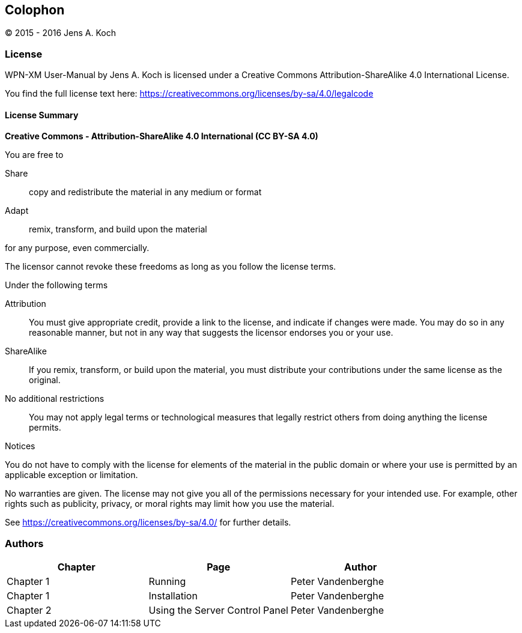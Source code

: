 [colophon]
[[colophon]]
== Colophon

(C) 2015 - 2016 Jens A. Koch

=== License

WPN-XM User-Manual by Jens A. Koch is licensed under a Creative Commons Attribution-ShareAlike 4.0 International License.

You find the full license text here: https://creativecommons.org/licenses/by-sa/4.0/legalcode

==== License Summary

**Creative Commons - Attribution-ShareAlike 4.0 International (CC BY-SA 4.0)**

.You are free to

Share:: copy and redistribute the material in any medium or format

Adapt:: remix, transform, and build upon the material

for any purpose, even commercially.

The licensor cannot revoke these freedoms as long as you follow the license terms.

.Under the following terms

Attribution::
You must give appropriate credit, provide a link to the license, and indicate if changes were made.
You may do so in any reasonable manner, but not in any way that suggests the licensor endorses you or your use.

ShareAlike::
If you remix, transform, or build upon the material, you must distribute your contributions under the same license as the original.

No additional restrictions::
You may not apply legal terms or technological measures that legally restrict others from doing anything the license permits.

.Notices
You do not have to comply with the license for elements of the material in the public domain or where your use is permitted by an applicable exception or limitation.

No warranties are given.
The license may not give you all of the permissions necessary for your intended use.
For example, other rights such as publicity, privacy, or moral rights may limit how you use the material.

See https://creativecommons.org/licenses/by-sa/4.0/ for further details.

=== Authors

[options="header"]
|======================================================================
|   Chapter |               Page               |         Author          
|Chapter 1  | Running                          |   Peter Vandenberghe  
|Chapter 1  | Installation                     |   Peter Vandenberghe  
|Chapter 2  | Using the Server Control Panel   |   Peter Vandenberghe  
|======================================================================
